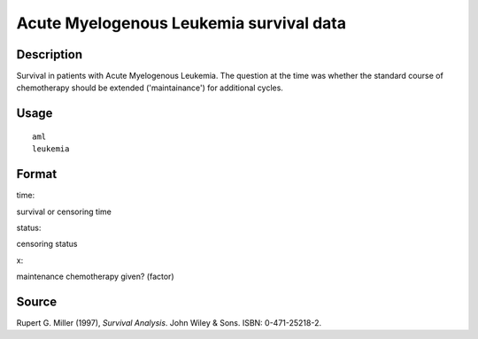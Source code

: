 +--------------------------------------+--------------------------------------+
| aml                                  |
| R Documentation                      |
+--------------------------------------+--------------------------------------+

Acute Myelogenous Leukemia survival data
----------------------------------------

Description
~~~~~~~~~~~

Survival in patients with Acute Myelogenous Leukemia. The question at
the time was whether the standard course of chemotherapy should be
extended ('maintainance') for additional cycles.

Usage
~~~~~

::

    aml
    leukemia

Format
~~~~~~

time:

survival or censoring time

status:

censoring status

x:

maintenance chemotherapy given? (factor)

Source
~~~~~~

Rupert G. Miller (1997), *Survival Analysis*. John Wiley & Sons. ISBN:
0-471-25218-2.
